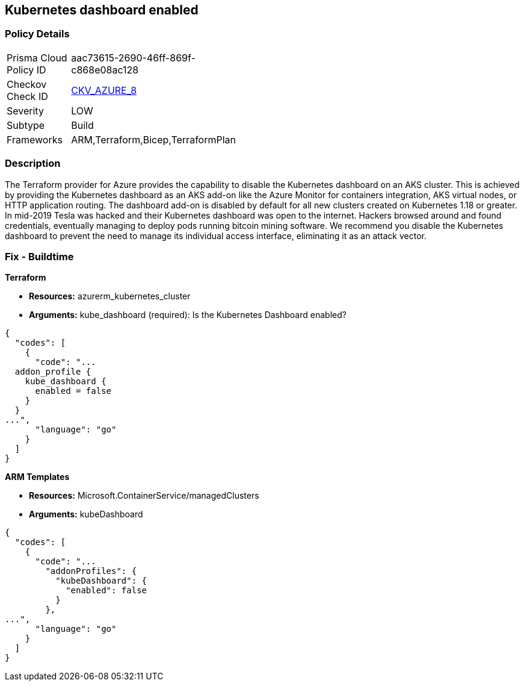== Kubernetes dashboard enabled


=== Policy Details 

[width=45%]
[cols="1,1"]
|=== 
|Prisma Cloud Policy ID 
| aac73615-2690-46ff-869f-c868e08ac128

|Checkov Check ID 
| https://github.com/bridgecrewio/checkov/blob/main/checkov/terraform/checks/resource/azure/AppServiceDotnetFrameworkVersion.py[CKV_AZURE_8]

|Severity
|LOW

|Subtype
|Build
// ,Run

|Frameworks
|ARM,Terraform,Bicep,TerraformPlan

|=== 



=== Description 


The Terraform provider for Azure provides the capability to disable the Kubernetes dashboard on an AKS cluster.
This is achieved by providing the Kubernetes dashboard as an AKS add-on like the Azure Monitor for containers integration, AKS virtual nodes, or HTTP application routing.
The dashboard add-on is disabled by default for all new clusters created on Kubernetes 1.18 or greater.
In mid-2019 Tesla was hacked and their Kubernetes dashboard was open to the internet.
Hackers browsed around and found credentials, eventually managing to deploy pods running bitcoin mining software.
We recommend you disable the Kubernetes dashboard to prevent the need to manage its individual access interface, eliminating it as an attack vector.
////
=== Fix - Runtime


*CLI Command* 


----
az aks disable-addons -g myRG -n myAKScluster -a kube-dashboard
----
////
=== Fix - Buildtime


*Terraform* 


* *Resources:* azurerm_kubernetes_cluster
* *Arguments:* kube_dashboard (required): Is the Kubernetes Dashboard enabled?


[source,go]
----
{
  "codes": [
    {
      "code": "...
  addon_profile {
    kube_dashboard {
      enabled = false
    }
  }
...",
      "language": "go"
    }
  ]
}
----


*ARM Templates* 


* *Resources:* Microsoft.ContainerService/managedClusters
* *Arguments:* kubeDashboard


[source,go]
----
{
  "codes": [
    {
      "code": "...
        "addonProfiles": {
          "kubeDashboard": {
            "enabled": false
          }
        },
...",
      "language": "go"
    }
  ]
}
----

